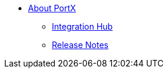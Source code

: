 * xref:index.adoc[About PortX]
** xref:integration-hub:ROOT:index.adoc[Integration Hub]
ifdef::mule[]
** xref:integration-hub-connector:ROOT:integration-hub-connector.adoc[Integration Hub Connector]
** xref:as2-connector:ROOT:as2-connector.adoc[AS2 Connector]
** xref:ftps-connector:ROOT:ftps-connector.adoc[FTPS Connector]
** xref:jde:ROOT:jde.adoc[JDE Connector]
endif::mule[]
** xref:release-notes:ROOT:release-notes.adoc[Release Notes]